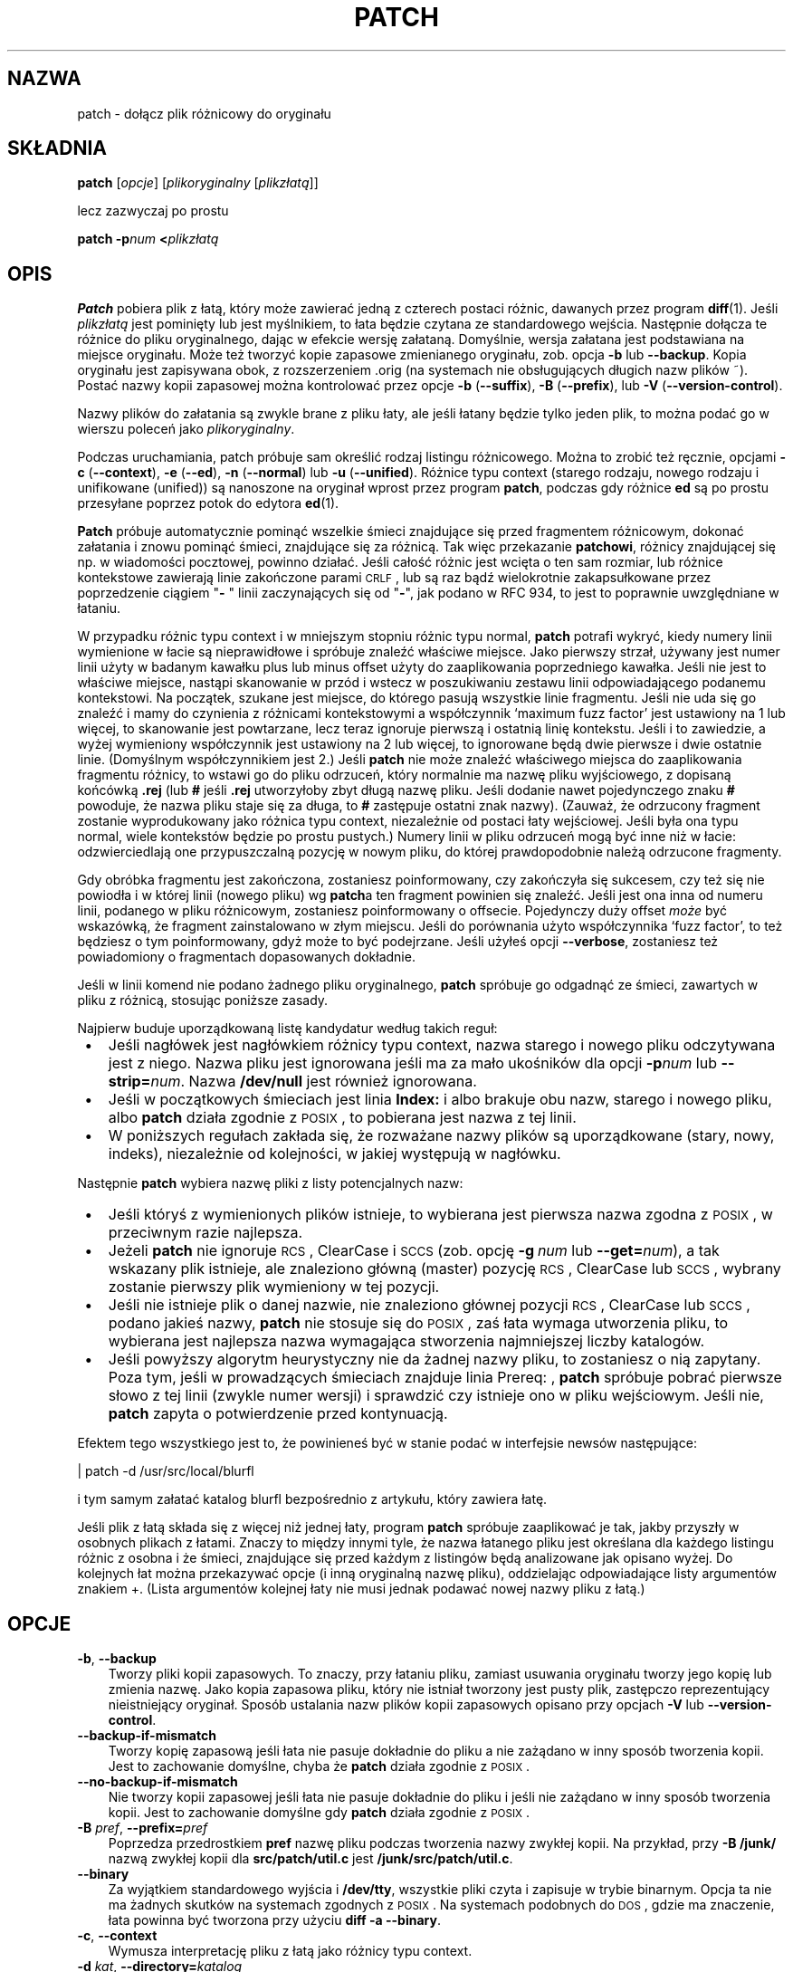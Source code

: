 .\" 1999 PTM Przemek Borys
.\" aktualizacja PTM/WK/2001-I, wg patch.man P.Eggerta do wersji 2.5.4 (1998)
.\" -*- nroff -*-
.de Id
.ds Dt \\$4
..
.Id $Id: patch.1,v 1.7 2001/04/29 08:30:02 wojtek2 Exp $
.ds = \-\^\-
.de Sp
.if t .sp .3
.if n .sp
..
.TH PATCH 1 "21 marca 1998" GNU
.SH NAZWA
patch - dołącz plik różnicowy do oryginału
.SH SKŁADNIA
.B patch
.RI [ opcje ]
.RI [ plikoryginalny
.RI [ plikzłatą ]]
.sp
lecz zazwyczaj po prostu
.sp
.BI "patch \-p" "num"
.BI < plikzłatą
.SH OPIS
.B Patch
pobiera plik z łatą, który może zawierać jedną z czterech postaci różnic,
dawanych przez program
.BR diff (1).
Jeśli
.I plikzłatą
jest pominięty lub jest myślnikiem, to łata będzie czytana ze standardowego
wejścia.
Następnie dołącza te różnice do pliku oryginalnego, dając w efekcie wersję
załataną. Domyślnie, wersja załatana jest podstawiana na miejsce oryginału.
Może też tworzyć kopie zapasowe zmienianego oryginału, zob. opcja
.B \-b
lub
.BR \*=backup .
Kopia oryginału jest zapisywana obok, z rozszerzeniem \*(L".orig\*(R" 
(na systemach nie obsługujących długich nazw plików \*(L"~\*(R").
Postać nazwy kopii zapasowej można kontrolować przez opcje
\fB\-b\fP (\fB\-\-suffix\fP),
\fB\-B\fP (\fB\-\-prefix\fP),
lub
\fB\-V\fP (\fB\-\-version\-control\fP).
.ig
.PP
Jeśli plik kopii zapasowej już istnieje,
.B patch
tworzy nowy plik zapasowy, zmieniając pierwszą małą literę ostatniego
komponentu nazwy pliku na dużą. Jeśli nie ma już więcej małych liter, usuwa
pierwszy znak z nazwy. Proces ten jest powtarzany, aż nie znajdzie się
nieistniejąca nazwa pliku. [WK:??]
..
.PP
Nazwy plików do załatania są zwykle brane z pliku łaty, ale jeśli łatany
będzie tylko jeden plik, to można podać go w wierszu poleceń jako
.IR plikoryginalny .
.PP
Podczas uruchamiania, patch próbuje sam określić rodzaj listingu
różnicowego. Można to zrobić też ręcznie, opcjami
\fB\-c\fP (\fB\*=context\fP),
\fB\-e\fP (\fB\*=ed\fP),
\fB\-n\fP (\fB\*=normal\fP)
lub
\fB\-u\fP (\fB\*=unified\fP).
Różnice typu context (starego rodzaju, nowego rodzaju i unifikowane
(unified)) są nanoszone na oryginał wprost przez program
.BR patch ,
podczas gdy różnice
.B ed
są po prostu przesyłane poprzez potok do edytora
.BR ed (1).
.PP
.B Patch
próbuje automatycznie pominąć wszelkie śmieci znajdujące się przed
fragmentem różnicowym, dokonać załatania i znowu pominąć śmieci, znajdujące
się za różnicą. Tak więc przekazanie 
.BR patchowi ,
różnicy znajdującej się np. w wiadomości pocztowej, powinno działać.
Jeśli całość różnic jest wcięta o ten sam rozmiar,
lub różnice kontekstowe zawierają linie zakończone parami \s-1CRLF\s0,
lub są raz bądź wielokrotnie zakapsułkowane przez poprzedzenie ciągiem
"\fB\- \fP" linii zaczynających się od "\fB\-\fP", jak podano w RFC 934,
to jest to poprawnie uwzględniane w łataniu.
.PP
W przypadku różnic typu context i w mniejszym stopniu różnic typu normal,
.B patch
potrafi wykryć, kiedy numery linii wymienione w łacie są nieprawidłowe i
spróbuje znaleźć właściwe miejsce. Jako pierwszy strzał, używany jest numer
linii użyty w badanym kawałku plus lub minus offset użyty do zaaplikowania
poprzedniego kawałka. Jeśli nie jest to właściwe miejsce, nastąpi skanowanie
w przód i wstecz w poszukiwaniu zestawu linii odpowiadającego podanemu
kontekstowi.
Na początek, szukane jest miejsce, do którego pasują wszystkie linie fragmentu.
Jeśli nie uda się go znaleźć i mamy do czynienia z różnicami kontekstowymi
a współczynnik `maximum fuzz factor' jest ustawiony na 1 lub więcej, to
skanowanie jest powtarzane, lecz teraz ignoruje pierwszą i ostatnią linię
kontekstu.
Jeśli i to zawiedzie, a wyżej wymieniony współczynnik jest ustawiony na 2
lub więcej, to ignorowane będą dwie pierwsze i dwie ostatnie linie.
(Domyślnym współczynnikiem jest 2.)
Jeśli
.B patch
nie może znaleźć właściwego miejsca do zaaplikowania fragmentu różnicy, to
wstawi go do pliku odrzuceń, który normalnie ma nazwę pliku wyjściowego, z
dopisaną końcówką
.B \&.rej
(lub
.B #
jeśli
.B \&.rej
utworzyłoby zbyt długą nazwę pliku. Jeśli dodanie nawet pojedynczego znaku
.B #
powoduje, że nazwa pliku staje się za długa, to
.B #
zastępuje ostatni znak nazwy).
(Zauważ, że odrzucony fragment zostanie wyprodukowany jako różnica typu
context, niezależnie od postaci łaty wejściowej. Jeśli była ona typu
normal, wiele kontekstów będzie po prostu pustych.)
Numery linii w pliku odrzuceń mogą być inne niż w łacie: odzwierciedlają one
przypuszczalną pozycję w nowym pliku, do której prawdopodobnie należą 
odrzucone fragmenty.
.PP
Gdy obróbka fragmentu jest zakończona, zostaniesz poinformowany, czy
zakończyła się sukcesem, czy też się nie powiodła i w której linii
(nowego pliku) wg \fBpatch\fRa ten fragment powinien się znaleźć.
Jeśli jest ona inna od numeru linii, podanego w pliku różnicowym, zostaniesz
poinformowany o offsecie.
Pojedynczy duży offset
.I może
być wskazówką, że fragment zainstalowano w złym
miejscu. Jeśli do porównania użyto współczynnika `fuzz factor', to też
będziesz o tym poinformowany, gdyż może to być podejrzane.
Jeśli użyłeś opcji
.BR \*=verbose ,
zostaniesz też powiadomiony o fragmentach dopasowanych dokładnie.
.PP
Jeśli w linii komend nie podano żadnego pliku oryginalnego,
.B patch
spróbuje go odgadnąć ze śmieci, zawartych w pliku z różnicą, stosując
poniższe zasady.
.LP
Najpierw buduje uporządkowaną listę kandydatur według takich reguł:
.TP 3
.B " \(bu"
Jeśli nagłówek jest nagłówkiem różnicy typu context, nazwa starego i nowego
pliku odczytywana jest z niego. Nazwa pliku jest ignorowana jeśli ma za mało
ukośników dla opcji
.BI \-p num
lub
.BI \*=strip= num\fR.
Nazwa
.B /dev/null
jest również ignorowana.
.TP
.B " \(bu"
Jeśli w początkowych śmieciach jest linia
.B Index:\&
i albo brakuje obu nazw, starego i nowego pliku, albo 
.B patch
działa zgodnie z \s-1POSIX\s0, to pobierana jest nazwa z tej linii.
.TP
.B " \(bu"
W poniższych regułach zakłada się, że rozważane nazwy plików są uporządkowane
(stary, nowy, indeks), niezależnie od kolejności, w jakiej występują
w nagłówku.
.LP
Następnie
.B patch
wybiera nazwę pliki z listy potencjalnych nazw:
.TP 3
.B " \(bu"
Jeśli któryś z wymienionych plików istnieje, to wybierana jest pierwsza
nazwa zgodna z \s-1POSIX\s0, w przeciwnym razie najlepsza.
.TP
.B " \(bu"
Jeżeli
.B patch
nie ignoruje \s-1RCS\s0, ClearCase i \s-1SCCS\s0 (zob. opcję
.BI "\-g\ " num
lub
.BI \*=get= num \fR),
a tak wskazany plik istnieje, ale znaleziono główną (master) pozycję
\s-1RCS\s0, ClearCase lub \s-1SCCS\s0, wybrany zostanie pierwszy
plik wymieniony w tej pozycji.
.TP
.B " \(bu"
Jeśli nie istnieje plik o danej nazwie, nie znaleziono głównej pozycji
\s-1RCS\s0, ClearCase lub \s-1SCCS\s0, podano jakieś nazwy,
.B patch
nie stosuje się do \s-1POSIX\s0, zaś łata wymaga utworzenia pliku, to
wybierana jest najlepsza nazwa wymagająca stworzenia najmniejszej liczby
katalogów.
.TP
.B " \(bu"
Jeśli powyższy algorytm heurystyczny nie da żadnej nazwy pliku, to
zostaniesz o nią zapytany.
.\" WK: ze starego:
Poza tym, jeśli w prowadzących śmieciach znajduje linia \*(L"Prereq: \*(R",
.B patch
spróbuje pobrać pierwsze słowo z tej linii (zwykle numer wersji) i sprawdzić
czy istnieje ono w pliku wejściowym.
Jeśli nie,
.B patch
zapyta o potwierdzenie przed kontynuacją.
.PP
Efektem tego wszystkiego jest to, że powinieneś być w stanie podać w
interfejsie newsów następujące:
.Sp
	| patch -d /usr/src/local/blurfl
.Sp
i tym samym załatać katalog blurfl bezpośrednio z artykułu, który zawiera
łatę.
.PP
Jeśli plik z łatą składa się z więcej niż jednej łaty, program
.B patch
spróbuje zaaplikować je tak, jakby przyszły w osobnych plikach z łatami.
Znaczy to między innymi tyle, że nazwa łatanego pliku jest określana dla
każdego listingu różnic z osobna i że śmieci, znajdujące się przed każdym
z listingów będą analizowane jak opisano wyżej.
Do kolejnych łat można przekazywać opcje (i inną oryginalną nazwę pliku),
oddzielając odpowiadające listy argumentów znakiem \*(L'+\*(R'.
(Lista argumentów kolejnej łaty nie musi jednak podawać
nowej nazwy pliku z łatą.)
.SH OPCJE
.TP 3
.BR \-b ", " \*=backup
Tworzy pliki kopii zapasowych.
To znaczy, przy łataniu pliku, zamiast usuwania oryginału tworzy jego
kopię lub zmienia nazwę. Jako kopia zapasowa pliku, który nie istniał
tworzony jest pusty plik, zastępczo reprezentujący nieistniejący oryginał.
Sposób ustalania nazw plików kopii zapasowych opisano przy opcjach
.B \-V
lub
.BR \*=version\-control .
.TP
.B \*=backup\-if\-mismatch
Tworzy kopię zapasową jeśli łata nie pasuje dokładnie do pliku a nie zażądano
w inny sposób tworzenia kopii. Jest to zachowanie domyślne, chyba że
.B patch
działa zgodnie z \s-1POSIX\s0.
.TP
.B \*=no\-backup\-if\-mismatch
Nie tworzy kopii zapasowej jeśli łata nie pasuje dokładnie do pliku
i jeśli nie zażądano w inny sposób tworzenia kopii.
Jest to zachowanie domyślne gdy
.B patch
działa zgodnie z \s-1POSIX\s0.
.TP
\fB\-B\fP \fIpref\fP, \fB\*=prefix=\fP\fIpref\fP
Poprzedza przedrostkiem
.B pref
nazwę pliku podczas tworzenia nazwy zwykłej kopii.
Na przykład, przy
.B "\-B\ /junk/"
nazwą zwykłej kopii dla
.B src/patch/util.c
jest
.BR /junk/src/patch/util.c .
.TP
\fB\*=binary\fP
Za wyjątkiem standardowego wyjścia i
.BR /dev/tty ,
wszystkie pliki czyta i zapisuje w trybie binarnym.
Opcja ta nie ma żadnych skutków na systemach zgodnych z \s-1POSIX\s0.
Na systemach podobnych do \s-1DOS\s0, gdzie ma znaczenie, łata powinna być
tworzona przy użyciu
.BR "diff\ \-a\ \*=binary" .
.TP
\fB\-c\fP,  \fB\*=context\fP
Wymusza interpretację pliku z łatą jako różnicy typu context.
.TP
\fB\-d\fP \fIkat\fP,  \fB\*=directory=\fP\fIkatalog\fP
Powoduje interpretację
.B katalogu
jako katalogu, który ma być bieżącym i przechodzi do niego przed zrobieniem
czegokolwiek innego.
.TP
\fB\-D\fP \fIsymb\fP,  \fB\*=ifdef=\fP\fIsymb\fP
Powoduje używanie konstrukcji
"#ifdef...#endif" do oznaczania zmian.
.I symb
będzie symbolem różnicującym.
.TP
.B "\*=dry\-run"
Wypisuje wynik łatania bez faktycznego zmieniania plików.
.TP
\fB\-e\fP,  \fB\*=ed\fP
Wymusza interpretację pliku z łatą jako skryptu
.BR ed .
.TP
\fB\-E\fP,  \fB\*=remove\-empty\-files\fP
Powoduje, że usuwane są pliki wyjściowe, które po zaaplikowaniu łat są puste.
Zwykle użycie tej opcji nie jest konieczne, gdyż program potrafi zbadać
znaczniki czasu w nagłówku i stwierdzić, czy po naniesieniu łat plik powinien
istnieć.
Jeśli jednak wejście nie jest plikiem różnic kontekstowych lub gdy
.B patch
działa zgodnie z \s-1POSIX\s0, puste załatane pliki nie będą usuwane,
dopóki nie zostanie podana ta opcja.
Podczas usuwania pliku
.B patch
usiłuje usunąć również jego puste katalogi nadrzędne.
.TP
\fB\-f\fP,  \fB\*=force\fP
Wymusza założenie, że użytkownik dokładnie wie co robi i powoduje
niezadawanie pytań. Pomija łaty, z których nagłówków nie wynika, jaki plik
powinien być załatany; pliki są łatane nawet jeśli mają złą wersję dla linii
.BR Prereq:\& ;
zakłada, że łaty nie są odwrócone, nawet jeśli tak wyglądają.
Opcja ta nie eliminuje komentarzy; do tego użyj
.BR \-s .
.TP
\fB\-F\fP \fInum\fP,  \fB\*=fuzz=\fP\fInum\fP
Ustawia współczynnik `maximum fuzz factor'.
Opcja ta tyczy się tylko różnic typu context i powoduje, że
.B patch
ignoruje maksymalnie tyle linii, zaglądając w miejsca, gdzie ma zainstalować
fragment łaty. Zauważ, że duży współczynnik zwiększa prawdopodobieństwo
nieprawidłowego naniesienia łaty. Domyślną wartością jest 2 i nie może być
ustawiona na więcej niż liczba linii kontekstu w różnicy, czyli zwykle 3.
.TP
\fB\-g\fP \fInum\fP,  \fB\*=get=\fP\fInum\fP
Steruje akcjami programu
.BR patch
gdy oryginalny plik jest pod kontrolą \s-1RCS\s0 lub \s-1SCCS\s0,
a nie istnieje lub jest przeznaczony tylko dla odczytu.
Także wtedy, gdy jest pod kontrolą ClearCase, a nie istnieje.
Jeżeli
.I num
jest dodatnie, to pobiera (get) lub aktualizuje (check out) plik
z danego systemu kontroli wersji (revision control system).
Jeśli wynosi zero,
.B patch
ignoruje system kontroli wersji i nie pobiera pliku; jeśli
.I num
jest ujemne, to pyta użytkownika czy pobrać plik.
Domyślna wartość tej opcji określana jest wartością zmiennej środowiska
.B PATCH_GET
jeśli takowa istnieje; jeśli nie, to wartość domyślna jest zerem, gdy 
.B patch
działa zgodnie z \s-1POSIX\s0, w przeciwnym razie jest ujemna.
.TP
\fB\-i\fP \fIplikłaty\fP,  \fB\*=input=\fP\fIplikłaty\fP
Odczytuje łatę z
.IR plikułaty .
Jeśli
.I plikiemłaty
jest
.BR \- ,
to ze standardowego wejścia, domyślnie.
.TP
\fB\-l\fP,  \fB\*=ignore\-whitespace\fP
Wykonuje swobodniejsze porównywanie wzorców, w przypadku, gdy w pliku
pozamieniano tabulacje i spacje. Dowolna sekwencja białych spacji (znaków
tabulacji lub spacji) w linii pliku łaty będzie odpowiadać dowolnej sekwencji
białych spacji oryginalnego pliku.
Ciągi białych spacji występujące na końcach linii są ignorowane.
Normalne znaki muszą wciąż dokładnie pasować. Każda linia kontekstu nadal
musi pasować do linii oryginalnego pliku.
.TP
\fB\-n\fP,  \fB\*=normal\fP
Powoduje, że plik z łatą jest interpretowany jak różnica typu `normal'.
.TP
\fB\-N\fP,  \fB\*=forward\fP
powoduje ignorowanie łat, które wydają się być odwrócone lub już
zaaplikowane.  Zobacz też
.BR \-R .
.TP
\fB\-o\fP \fIplik-wyj\fP,  \fB\*=output=\fP\fIplik-wyj\fP
Zamiast łatania bezpośrednio oryginalnych plików, wynik jest kierowany do
.BR plik-wyj .
.TP
\fB\-p\fP\fInum\fP,  \fB\*=strip\fP\fB=\fP\fInum\fP
Z każdej nazwy pliku znalezionej w pliku łaty ujmuje najmniejszy przedrostek
zawierający
.I num
początkowych ukośników.
Ciąg kilku sąsiadujących ukośników liczy się za jeden ukośnik.
Opcję przewidziano na wypadek gdybyś przechowywał pliki w innym katalogu
niż osoba, która przesłała łatę.
Na przykład, załóżmy, że nazwa pliku w łacie miała wartość
.sp
	/u/howard/src/blurfl/blurfl.c
.sp
ustawienie
.B \-p
lub
.B \-p0
nie zmienia jej,
.B \-p1
daje
.sp
	u/howard/src/blurfl/blurfl.c
.sp
bez początkowego ukośnika, a
.B \-p4
daje
.sp
	blurfl/blurfl.c
.sp
natomiast niepodanie 
.B \-p
w ogóle, daje po prostu \fBblurfl.c\fP.
Wynik tej operacji jest poszukiwany albo w katalogu bieżącym, albo w katalogu
podanym przez opcję
.BR \-d .
.TP
.B \*=posix
Postępuje bardziej zgodnie ze standardem \s-1POSIX\s0:
.RS
.TP 3
.B " \(bu"
Dociekając nazw plików z nagłówków różnic
z listy (stary, nowy, indeks) bierze pierwszy istniejący plik.
.TP
.B " \(bu"
Nie usuwa plików, które po załataniu stają się puste.
.TP
.B " \(bu"
Nie pyta o pobieranie plików z \s-1RCS\s0, ClearCase czy \s-1SCCS\s0.
.TP
.B " \(bu"
Wymaga, by w wierszu poleceń wszystkie opcje występowały przed nazwami plików.
.TP
.B " \(bu"
Nie tworzy kopii zapasowych przy wystąpieniu niezgodności.
.RE
.TP
.BI \*=quoting\-style= wyraz
Używa stylu
.I wyraz
do cytowania nazw wyjściowych.
.I Wyraz
powinien być jednym z poniższych:
.RS
.TP
.B literal
Wypisuje nazwy bez zmian.
.TP
.B shell
Cytuje nazwy dla powłoki jeśli zawierają metaznaki powłoki lub spowodowałyby
dwuznaczność wyniku.
.TP
.B shell-always
Cytuje nazwy dla powłoki, nawet wtedy, gdy normalnie nie wymagałyby cytowania.
.TP
.B c
Cytuje nazwy jak dla łańcuchów w języku C.
.TP
.B escape
Cytuje jak z
.BR c ,
z wyjątkiem tego, iż pomija otaczające znaki cudzysłowu.
.LP
Wartość domyślną opcji
.B \*=quoting\-style
można określić za pomocą zmiennej środowiska
.BR QUOTING_STYLE .
Jeśli nie jest ona ustawiona, to wartością domyślną jest
.BR shell .
.RE
.TP
\fB\-r\fP \fIplik-odrz\fP,  \fB\*=reject\-file=\fP\fIplik-odrz\fP
Odrzucone poprawki są umieszczane w zadanym
.BR pliku-odrz ,
a nie w domyślnym pliku odrzuceń
.BR \&.rej .
.TP
\fB\-R\fP,  \fB\*=reverse\fP
Mówi, że łata ta została utworzona przy zamienionych miejscami starych
i nowych plikach [tłum. zamiast `\fBdiff -c stary nowy\fP' użyto pomyłkowo
`\fBdiff -c nowy stary\fP'].  
(Tak, obawiam się że czasem się to zdarza, natura ludzka jest jaka jest.)
.B Patch
Spróbuje zamienić każdy fragment przed jego zaaplikowaniem. Odrzucenia wyjdą
w formacie zamienionym (swapped).
Opcja
.B \-R
nie działa ze skryptami różnicowymi 
.BR ed a
gdyż jest tam zbyt mało danych do zrekonstruowania operacji odwrotnej.
.Sp
Jeśli pierwszy fragment łaty zawiedzie,
.B patch
odwraca ten fragment, sprawdzając czy nie może być tak zaaplikowany.
Jeśli może, zostaniesz zapytany czy chcesz ustawić opcję
.BR \-R .
Jeśli nie, łata będzie aplikowana dalej w sposób tradycyjny.
(Uwaga: metoda ta nie może wykryć łaty odwróconej jeśli jest to różnica typu
normal i jeśli pierwszą komendą jest doklejanie (append) (tj. powinno to
być kasowanie \-\- delete). Jest tak dlatego, że doklejanie zawsze działa, gdyż
pusty kontekst pasuje wszędzie.
Szczęśliwym trafem, wiele łat raczej dodaje lub zmienia linie niż je
kasuje, więc większość odwróconych różnic typu normal zaczyna się od
kasowania, co zawiedzie i wywoła heurystykę.)
.ig
[A po ludzku: opcja -R umożliwia anulowanie zaaplikowanej łaty -- przyp.
tłum.]
[Przemku: daje możność naniesienia *poprawnej* łaty, gdy przy jej tworzeniu
przez pomyłkę podano odwrotnie parametry stary/nowy]
..
.TP
\fB\-s\fP,  \fB\*=silent\fP,  \fB\*=quiet\fP
Powoduje, że
.B patch
działa cicho, chyba że pojawi się błąd.
.TP
\fB\-t\fP,  \fB\*=batch\fP
Podobne do
.BR \-f ,
gdyż eliminuje pytania, lecz działa według innych założeń:
pomija łaty, których nagłówki nie zawierają nazw plików (tak samo jak
\fB\-f\fP), pomija łaty dla plików ze złymi wersjami
.B Prereq:\&
i przyjmuje, że łaty są odwrócone, jeśli na takie wyglądają.
.TP
\fB\-T\fP,  \fB\*=set\-time\fP
Ustawia czasy modyfikacji i ostatniego dostępu załatanych plików według
znaczników czasu podanych w nagłówkach różnic typu context, zakładając, że
nagłówki te stosują czas lokalny.  Opcja ta jest niezalecana, gdyż użycie
łat korzystających z czasu lokalnego przez osoby z innych stref czasowych
nie jest łatwe.
Ponadto znaczniki czasu lokalnego nie są jednoznaczne w przypadku, gdy zegar
lokalny jest cofany w związku z dostosowywaniem do czasu letniego.
Zamiast tej opcji, powinno się tworzyć łaty z czasem uniwersalnym
(\s-1UTC\s0) i stosować opcję
.B \-Z
lub
.BR \*=set\-utc .
.TP
\fB\-u\fP,  \fB\*=unified\fP
Wymusza interpretację łaty jako różnicy typu unified context (zunifikowana
różnica kontekstowa).
.TP
\fB\-V\fP \fImetoda\fP,  \fB\*=version\-control=\fP\fImetoda\fP
.B "\-V metoda, \-\-version\-\-control=metoda"
Powoduje, że
.B metoda
staje się metodą tworzenia nazw plików zapasowych. Rodzaje robionych kopii
zapasowych można również podać w zmiennej środowiskowej
.B PATCH_VERSION_CONTROL
(lub, jeśli nie jest ustawiona, zmienną
.BR VERSION_CONTROL ),
która jest przesłaniana przez tę opcję.
Wybrana metoda nie ma wpływu na to, czy kopie zapasowe będą wykonywane,
i w jakich przypadkach.  Określa tylko sposób tworzenia nazw plików
zapasowych.
Wartość
.I metody
jest podobna jak zmiennej `version-control' \s-1GNU\s0 Emacsa.
.B Patch
rozpoznaje też ich bardziej opisowe synonimy.
Poprawne wartości to
(przyjmowane są rozróżnialne skróty):
.RS
.TP 3
\fBnumbered\fP  lub  \fBt\fP
Tworzy zawsze numerowane kopie zapasowe.  Nazwą numerowanej kopii zapasowej
pliku
.I F
jest
.IB F .~ N ~
gdzie
.I N
to numer wersji.
.TP
\fBexisting\fP  lub  \fBnil\fP
Tworzy numerowane kopie zapasowe plików, które już je mają, a zwykłe kopie
dla pozostałych. Tak jest domyślnie.
.TP
`never' lub `simple'
Zawsze robi zwykłe kopie zapasowe.
Opcje
.B \-B
lub
.BR \*=prefix ,
.B \-Y
lub
.BR \*=basename\-prefix
i
.B \-z
lub
.BR \*=suffix
określają nazwę pliku zwykłej kopii zapasowej.
Jeżeli nie podano żadnej z nich, to stosowany jest przyrostek zwykłej
kopii zapasowej.  Jest to wartość zmiennej środowiska
.BR SIMPLE_BACKUP_SUFFIX ,
jeśli jest ona ustawiona, lub
.B \&.orig
w przeciwnym razie.
.PP
Przy kopiach numerowanych lub zwykłych, jeśli nazwa pliku kopii zapasowej
jest zbyt długa, to zamiast niej używa się przyrostka kopii
.BR ~ .
Jeżeli nawet dodanie
.B ~
spowodowałoby, że nazwa będzie za długa, to
.B ~
zastępuje ostatni znak nazwy pliku.
.RE
.TP
\fB\*=verbose\fP
Wypisuje dodatkowe informacje o wykonywanej pracy.
.TP
\fB\-x\fP \fInum\fP,  \fB\*=debug=\fP\fInum\fP
ustawia wewnętrzne flagi debuggowe. Ma to znaczenie tylko dla łataczy
programu
.BR patch .
.TP
\fB\-Y\fP \fIpref\fP,  \fB\*=basename\-prefix=\fP\fIpref\fP
Przy tworzeniu nazwy zwykłej kopii poprzedza przedrostkiem
.I pref
podstawową część nazwy pliku.
Na przykład, przy
.B "\-Y\ .del/"
nazwą pliku zwykłej kopii zapasowej dla
.B src/patch/util.c
jest
.BR src/patch/.del/util.c .
.TP
\fB\-z\fP \fIsuffix\fP,  \fB\*=suffix=\fP\fIsuffix\fP
Powoduje, że
.B suff
jest interpretowane jako przyrostek nazw zwykłych kopii zapasowych.
Na przykład, przy
.B "\-z\ -"
nazwą pliku zwykłej kopii kopii dla
.B src/patch/util.c
jest
.BR src/patch/util.c- .
Przyrostek kopii można też określić za pomocą zmiennej środowiska
.BR SIMPLE_BACKUP_SUFFIX ,
która jest przesłaniana przez tę opcję.
.TP
\fB\-Z\fP,  \fB\*=set\-utc\fP
Ustawia czasy modyfikacji i ostatniego dostępu załatanych plików według
znaczników czasu podanych w nagłówkach różnic typu context, zakładając, że
nagłówki te stosują czas uniwersalny - Coordinated Universal Time
(\s-1UTC\s0, znany też jako czas średni Greenwich \s-1GMT\s0).
Zobacz też opcja
.B \-T
lub
.BR \*=set\-time .
.Sp
Opcje
.B \-Z
lub
.B \*=set\-utc
i
.B \-T
lub
.B \*=set\-time
normalnie powstrzymują się od ustawiania czasu pliku jeśli jego
oryginalny czas nie pasuje do czasu podanego w nagłówku łaty lub jej
zawartość nie pasuje dokładnie do łaty.  Jednak, jeśli podano opcję
.B \-f
lub
.BR \*=force,
to czas pliku jest ustawiany bez względu na niezgodności.
.Sp
Z powodu ograniczeń formatu wyjściowego stosowanego przez
.BR diff ,
opcje te nie potrafią aktualizować czasów plików, których zawartość się nie
zmieniła.  Wykorzystując te opcje powinno się pamiętać o usunięciu
(np. za pomocą
.BR "make\ clean" )
wszystkich plików, które zależą od załatanych, by późniejsze wywołania
.B make
nie zostały zmylone czasem załatanych plików.
.TP
.B "\*=help"
Wypisuje listę opcji i kończy działanie.
.TP
\fB\-v\fP,  \fB\*=version\fP
Wypisuje wersję programu i kończy działanie.
.SH ŚRODOWISKO
.TP 3
.B PATCH_GET
Określa, czy
.B patch
powinien domyślnie pobierać brakujące lub przeznaczone tylko do odczytu
pliki z \s-1RCS\s0, ClearCase lub \s-1SCCS\s0. Zobacz opis opcji
.B \-g
lub
.BR \*=get .
.TP
.B POSIXLY_CORRECT
Jeśli jest ustawiona,
.B patch
ściślej stosuje się do standardu \s-1POSIX\s0 w zachowaniu domyślnym.
Zobacz opis opcji
.BR \*=posix .
.TP
.B QUOTING_STYLE
Domyślna wartość opcji
.BR \*=quoting\-style .
.TP
.B SIMPLE_BACKUP_SUFFIX
Przyrostek stosowany do tworzenia nazw plików zwykłych kopii zapasowych
.BR \&.orig .
.TP
\fBTMPDIR\fP, \fBTMP\fP, \fBTEMP\fP
Katalog do przechowywania plików tymczasowych.
.B patch
wykorzystuje pierwszą zmienną środowiska z tej listy, jaka jest ustawiona.
Jeśli żadna nie jest, wartość domyślna zależy od systemu: normalnie
na maszynach uniksowych jest to
.BR /tmp .
.TP
\fBVERSION_CONTROL\fP lub \fBPATCH_VERSION_CONTROL\fP
Wybiera metodę kontroli wersji kopii pliku; zobacz opcja
.B \-v
lub
.BR \*=version\-control .
.SH PLIKI
.TP 3
.IB $TMPDIR "/p\(**"
pliki tymczasowe
.TP
.B /dev/tty
terminal sterujący; używany do uzyskania odpowiedzi na pytania
zadawane użytkownikowi.
.SH ZOBACZ TAKŻE
.BR diff (1)
.BR ed (1).
.Sp
Marshall T. Rose and Einar A. Stefferud,
Proposed Standard for Message Encapsulation,
Internet RFC 934 <URL:ftp://ftp.isi.edu/in-notes/rfc934.txt> (1985-01).
.SH UWAGI DLA WYSYŁAJĄCYCH ŁATY
Istnieje kilka rzeczy, o których należy pamiętać przy wysyłaniu łat.
.PP
Twórz łatę według sprawdzonego schematu.
Dobrą metodą jest polecenie
.BI "diff\ \-Naur\ " "stary\ nowy"
gdzie
.I stary
i
.I nowy
identyfikują stary i nowy katalog.
Nazwy
.I stary
i
.I nowy
nie powinny zawierać żadnych ukośników.
Nagłówki z poleceń
.B diff
powinny zawierać daty i czasy czasu uniwersalnego (UTC) z zastosowaniem
tradycyjnego formatu uniksowego, by odbiorcy łaty mogli skorzystać z opcji
.B \-Z
lub
.BR \*=set\-utc .
Oto przykładowe polecenie, z użyciem składni powłoki Bourne'a:
.Sp
	\fBLC_ALL=C TZ=UTC0 diff \-Naur gcc\-2.7 gcc\-2.8\fP
.PP
Powiadom odbiorców, jak zaaplikować łatę, wskazując, do którego katalogu
przejść
.BR cd
i jakich opcji 
.B patch
użyć.  Zalecany jest łańcuch opcji
.BR "\-Np1" .
Wypróbuj procedurę stawiając się na miejscu odbiorcy i stosując łatę
na kopię oryginalnych plików.
.PP
Możesz oszczędzić ludziom wielu problemów, zachowując plik
.B patchlevel.h
Jest on łatany aby zwiększyć poziom łaty (patch
level).
Umieść go jako pierwszą różnicę w pliku z łatą, który wysyłasz.
Jeśli do łaty wstawisz linię
.BR Prereq:\& ,
to nie pozwoli ona na stosowanie łat poza kolejnością bez ostrzeżenia.
.PP
Możesz utworzyć plik u odbiorcy wysyłając mu różnicę z porównania
.B /dev/null
lub pusty plik o dacie równej Epoce (1970-01-01 00:00:00 \s-1UTC\s0)
z plikiem, który chcesz stworzyć.
Zadziała to tylko jeśli plik taki jeszcze nie istnieje w katalogu docelowym.
I odwrotnie, możesz usunąć plik wysyłając różnicę kontekstową porównującą
plik do usunięcia z pustym plikiem datowanym na Epokę.
Plik nie zostanie usunięty jeśli
.B patch
działa zgodnie z \s-1POSIX\s0 a nie podano opcji
.B \-E
lub
.BR \*=remove\-empty\-files .
Prostą metodą generowania łat, które tworzą i usuwają pliki jest użycie
opcji
.B \-N
lub
.B \*=new\-file
programu
\s-1GNU\s0
.BR diff .
Jeśli spodziewasz się, że odbiorca użyje opcji
.BI \-p N \fR,
nie wysyłaj wyjścia wyglądającego tak:
.Sp
.ft B
.ne 3
	diff \-Naur v2.0.29/prog/README prog/README
.br
	\-\^\-\^\- v2.0.29/prog/README   Mon Mar 10 15:13:12 1997
.br
	+\^+\^+ prog/README   Mon Mar 17 14:58:22 1997
.ft
.Sp
bo obie nazwy plików mają różną liczbę ukośników, a rozmaite wersje
.B patch
różnie interpretują nazwy plików.
Unikniesz mylnej interpretacji, wysyłając zamiast tego takie wyjście:
.Sp
.ft B
.ne 3
	diff \-Naur v2.0.29/prog/README v2.0.30/prog/README
.br
	\-\^\-\^\- v2.0.29/prog/README   Mon Mar 10 15:13:12 1997
.br
	+\^+\^+ v2.0.30/prog/README   Mon Mar 17 14:58:22 1997
.ft
.Sp
.PP
Unikaj wysyłania łat porównujących pliki o takich nazwach, jakie mają kopie
zapasowe, jak np.
.BR README.orig ,
gdyż może to zmylić
.BR patch ,
tak że będzie nakładał łatę na plik kopii zamiast na rzeczywisty plik.
Zamiast tego powinieneś wysyłać łaty porównujące pliki o takich samych
nazwach podstawowych, położone w różnych katalogach, np.\&
.B old/README
i
.BR new/README .
.PP
Uważaj by nie wysyłać łat odwrotnych, gdyż powoduje to, że ludzie
zastanawiają się czy już załączyli łatę.
.PP
Nie próbuj budować łat, które zmieniały by pliki pochodne (np. plik
.BR configure ,
w którym jest linia
.B "configure: configure.in"
w swoim makefile), ponieważ odbiorca i tak powinien być w stanie
je odtworzyć.  Jeśli musisz wysłać różnice plików pochodnych, utwórz je
używając czasu uniwersalnego \s-1UTC\s0;  odbiorcy powinni zaaplikować łątę
stosując opcję
.B \-Z
lub
.BR \*=set\-utc ,
a następnie usunąć wszystkie niełatane pliki, które zależą od właśnie
załatanych (np. za pomocą
.BR "make\ clean" ).
.PP
Mimo iż można umieścić 582 listingów różnic w jednym pliku, to
lepiej wstawić grupy powiązanych łat do osobnych plików.
.PP
Poza tym, upewnij się, że podałeś poprawnie nazwy plików, zarówno w nagłówku
różnicy kontekstowej, jak i w linii
.BR Index:\& .
Jeśli łatasz coś w podkatalogu,
upewnij się, że powiadomiłeś użytkownika, by podał opcję
.BR \-p .
.SH DIAGNOSTYKA
Zbyt wiele by tu wymieniać, lecz ogólnie wskazują, że
.B patch
nie mógł przetworzyć pliku z łatą.
.PP
Jeśli podano opcję
.BR \*=verbose ,
komunikat
.B Hmm.\|.\|.\&
wskazuje, że w pliku z łatą jest nieprzetworzony tekst i że
.B patch
próbuje domyślić się, czy znajduje się w nim łata, a jeśli tak, to jakiego
jest rodzaju.
.PP
.B Patch
kończy pracę z kodem
0 jeśli wszystkie kawałki zaaplikowano poprawnie,
1 jeśli jakieś nie mogły być zaaplikowane,
a 2 w przypadku poważniejszych kłopotów.
Podczas aplikowania zbioru łat w pętli, umożliwia ci sprawdzenie tego kodu,
tak by nie dołączać już reszty łat do częściowo połatanego pliku.
.SH ZASTRZEŻENIA
Różnice kontekstowe nie mogą wiarygodnie odwzorowywać tworzenia lub usuwania
pustych plików, pustych katalogów czy plików specjalnych, jak dowiązania
symboliczne.  Nie potrafią też reprezentować zmian w metadanych pliku, takich
jak właściciel, grupa, prawa czy to, że jeden plik jest twardym dowiązaniem
do drugiego.
Jeśli takie zmiany są również wymagane, łacie powinny towarzyszyć osobne
instrukcje (np. w postaci skryptu powłoki).
.PP
.B Patch
nie potrafi stwierdzić, czy w skrypcie
.B ed
nie istnieją numery linii,
a w normalnych różnicach może wykryć niewłaściwe numery tylko gdy odnajdzie
zmianę lub usunięcie.
Różnica kontekstowa, używająca współczynnika `fuzz factor' 3 może mieć
podobne problemy. Dopóki nie zostanie dodany właściwy interaktywny interfejs
użytkownika, powinieneś raczej w tych wypadkach robić różnice typu context.
Zobaczysz czy zmiany mają sens. Oczywiście kompilowanie bez błędów jest
całkiem dobrym wskazaniem, że łata zadziałała, lecz nie jest to zawsze
prawda.
.PP
.B Patch
zwykle daje prawidłowe wyniki, nawet gdy musi dużo zgadywać. Jednak
rezultaty mają gwarancję prawidłowości tylko wtedy, gdy łaty aplikowane są do
dokładnie tej samej wersji pliku, z której zostały wygenerowane.
.SH "KWESTIE ZGODNOŚCI"
Standard \s-1POSIX\s0 podaje zachowanie, które różni się od tradycyjnego
zachowania się
.BR patch a.
Powinieneś pamiętać o tych różnicach jeśli musisz współpracować z
.B patch
w wersji 2.1 lub wcześniejszymi, które nie są zgodne z \s-1POSIX\s0.
.TP 3
.B " \(bu"
W tradycyjnym
.BR patch u
argument opcji
.B \-p
był opcjonalny, a gołe
.B \-p
było równoważne
.BR \-p0 .
Obecnie opcja
.B \-p
wymaga argumentu, a
.B "\-p\ 0"
jest teraz równoważnikiem
.BR \-p0 .
Dla zachowania maksymalnej zgodności, stosuj opcje typu
.B \-p0
i
.BR \-p1 .
.Sp
Ponadto, tradycyjny
.B patch
po prostu zlicza ukośniki przy obcinaniu przedrostków ścieżkowych;
.B patch
liczy obecnie składowe nazwy pliku.
To znaczy, ciąg sąsiadujących ukośników liczy się obecnie za jeden ukośnik.
Dla zachowania maksymalnej zgodności, unikaj wysyłania łat zawierających
.B //
w nazwach plików.
.TP
.B " \(bu"
W tradycyjnym
.BR patch u,
tworzenie kopii zapasowych było włączone domyślnie.
Zachowanie to jest teraz włączane opcją
.B \-b
lub
.BR \*=backup .
.Sp
I odwrotnie, w \s-1POSIX\s0-owym
.BR patch ,
kopie nigdy nie są tworzone, nawet jeśli wystąpi niedopasowanie łaty.
W \s-1GNU\s0
.BR patch ,
zachowanie to jest włączane opcją
.B \*=no\-backup\-if\-mismatch
lub przez włączenie zgodności z \s-1POSIX\s0 opcją
.B \*=posix
albo ustawieniem zmiennej środowiska
.BR POSIXLY_CORRECT .
.Sp
Opcja
.BI \-b "\ suffix"
tradycyjnego
.BR patch
jest równoważna opcjom
.BI "\-b\ \-z" "\ suffix"
dla \s-1GNU\s0
.BR patch .
.TP
.B " \(bu"
Tradycyjny
.B patch
stosuje skomplikowaną (i nie w pełni udokumentowaną) metodę domyślania się
z nagłówka łaty nazwy pliku do załatania.
Metoda ta nie jest zgodna z \s-1POSIX\s0 i ma kilka niepoprawnie zakodowanych
fragmentów [gotchas].
Obecny
.B patch
korzysta z innej, równie skomplikowanej (ale lepiej udokumentowanej) metody,
która jest opcjonalnie zgodna z \s-1POSIX\s0; mamy nadzieję, że ma mniej
błędów. Obie te metody są ze sobą zgodne jeśli nazwy plików w nagłówku
różnicy kontekstowej i w linii
.B Index:\&
po obcięciu przedrostka są identyczne.
Normalnie łata jest zgodna jeśli wszystkie nazwy plików w nagłówku zawierają
tę samę liczbę ukośników.
.TP
.B " \(bu"
Gdy tradycyjny
.B patch
zadawał użytkownikowi pytanie, kierował je na standardowe wyjście błędów
i oczekiwał odpowiedzi z pierwszego pliku poniższej listy będącego
terminalem:
standardowe wyjście błędów, standardowe wyjście,
.BR /dev/tty ,
i standardowe wejście.
Teraz
.B patch
wysyła pytania na standardowe wyjście i pobiera odpowiedzi z
.BR /dev/tty .
Zmieniono domyślne odpowiedzi na niektóre z pytań.  Dzięki temu
.B patch
nigdy nie wchodzi w nieskończoną pętlę przy stosowaniu domyślnych
odpowiedzi.
.TP
.B " \(bu"
Tradycyjny
.B patch
kończył działanie z kodem równym liczbie błędnych fragmentów, albo z kodem 1
jeśli napotkano poważny problem.
Obecnie
.B patch
kończy działanie z kodem 1 jeśli nie udało się zaaplikować jakichś
fragmentów, albo 2 jeśli napotkano poważny problem.
.TP
.B " \(bu"
Wysyłając instrukcje określające sposób skorzystania z łaty
przez kogoś pracującego z
\s-1GNU\s0
.BR patch ,
tradycyjnym
.BR patch em,
lub
.B patch em
zgodnym z \s-1POSIX\s0 ogranicz się do podanych niżej opcji.
W tym zestawieniu spacje są znaczące, a argumenty wymagane.
.Sp
.nf
.in +3
.ne 11
.B \-c
.BI \-d " kat"
.BI \-D " symb"
.B \-e
.B \-l
.B \-n
.B \-N
.BI \-o " plik-wyj"
.BI \-p num
.B \-R
.BI \-r " plik-odrz"
.in
.fi
.SH BŁĘDY
Zgłoszenia błędów proszę wysyłać do
.BR <bug-gnu-utils@gnu.org> .
.PP
Mógłby być sprytniejszy co do częściowych trafień, nadmiernie odbiegających
od normy offsetów i zamienionego kodu, lecz wymagałoby to dodatkowego
przebiegu.
.PP
Jeśli kod został powielony (np. #ifdef STARYKOD ... #else ... #endif),
.I patch
nie może załatać obu wersji, i jeśli w ogóle zadziała, prawdopodobnie załata
niewłaściwą i powie, że udało mu się z obydwiema.
.PP
Jeśli aplikujesz łatę, którą już zaaplikowałeś,
.I patch
pomyśli że jest to odwrotna łata i zaoferuje zdjęcie łaty.
Można to uważać za zaprojektowaną funkcję programu.
.rn }` ''
.SH KOPIOWANIE
Copyright
.if t \(co
1984, 1985, 1986, 1988 Larry Wall.
.br
Copyright
.if t \(co
1989, 1990, 1991, 1992, 1993, 1994, 1995, 1996, 1997, 1998
Free Software Foundation, Inc.
.PP
Permission is granted to make and distribute verbatim copies of
this manual provided the copyright notice and this permission notice
are preserved on all copies.
.PP
Permission is granted to copy and distribute modified versions of this
manual under the conditions for verbatim copying, provided that the
entire resulting derived work is distributed under the terms of a
permission notice identical to this one.
.PP
Permission is granted to copy and distribute translations of this
manual into another language, under the above conditions for modified
versions, except that this permission notice may be included in
translations approved by the copyright holders instead of in
the original English.
.SH AUTORZY
Larry Wall napisał pierwotną wersję
.BR patch a.
Paul Eggert usunął istniejące w programie arbitralne ograniczenia.
Dodał obsługę plików binarnych, ustawianie czasów pliku i usuwanie plików,
i uczynił go bardziej zgodnym z \s-1POSIX\s0-em.
Swój wkład wnieśli też Wayne Davison, który dodał obsługę formatu unidiff,
i David MacKenzie, który dołożył obsługę ustawień i kopii zapasowych.
